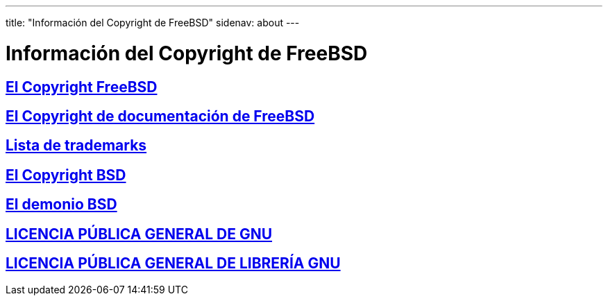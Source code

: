 ---
title: "Información del Copyright de FreeBSD"
sidenav: about
---

= Información del Copyright de FreeBSD

== link:freebsd-license[El Copyright FreeBSD]

== link:https://www.FreeBSD.org/copyright/freebsd-doc-license/[El Copyright de documentación de FreeBSD]

== link:https://www.FreeBSD.org/copyright/trademarks/[Lista de trademarks]

== link:https://www.FreeBSD.org/copyright/license/[El Copyright BSD]

== link:daemon[El demonio BSD]

== link:https://www.FreeBSD.org/copyright/COPYING[LICENCIA PÚBLICA GENERAL DE GNU]

== link:https://www.FreeBSD.org/copyright/COPYING.LIB[LICENCIA PÚBLICA GENERAL DE LIBRERÍA GNU]
